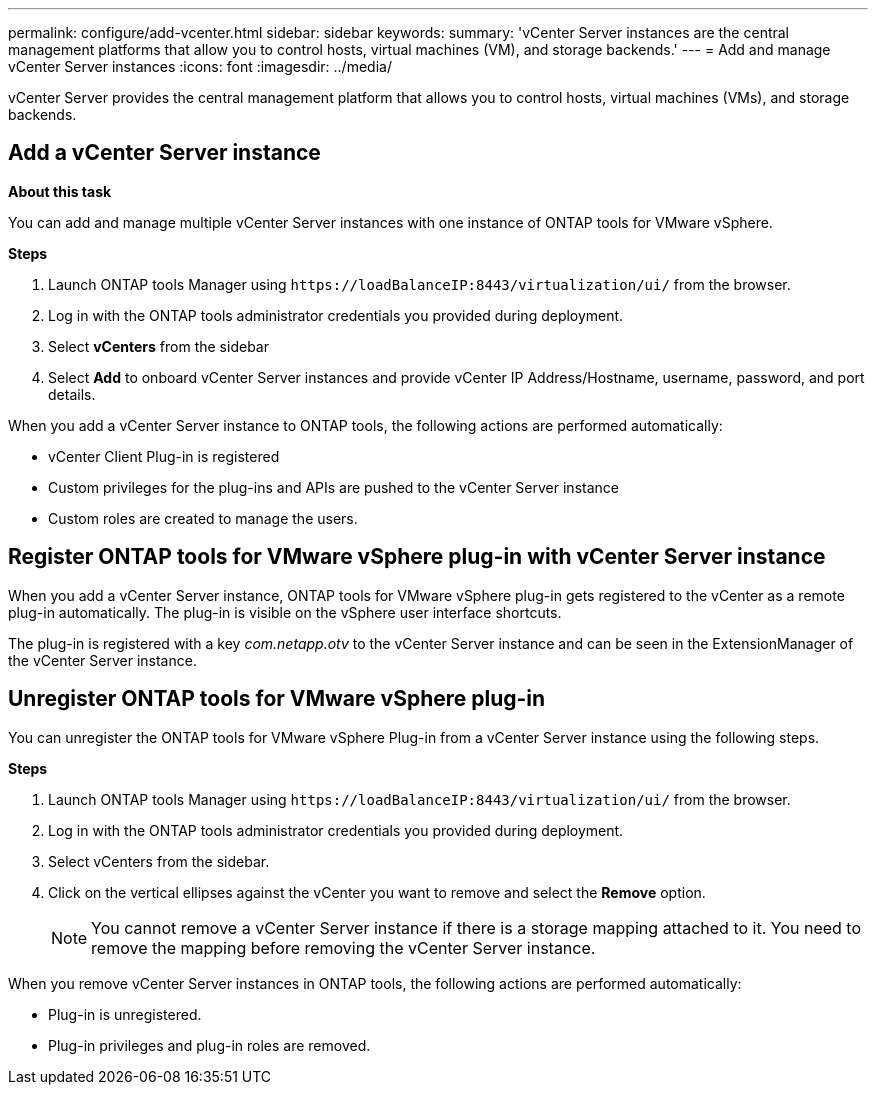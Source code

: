 ---
permalink: configure/add-vcenter.html
sidebar: sidebar
keywords:
summary: 'vCenter Server instances are the central management platforms that allow you to control hosts, virtual machines (VM), and storage backends.'
---
= Add and manage vCenter Server instances
:icons: font
:imagesdir: ../media/

[.lead]
vCenter Server provides the central management platform that allows you to control hosts, virtual machines (VMs), and storage backends.

== Add a vCenter Server instance

*About this task*

You can add and manage multiple vCenter Server instances with one instance of ONTAP tools for VMware vSphere.

*Steps*

. Launch ONTAP tools Manager using `\https://loadBalanceIP:8443/virtualization/ui/` from the browser. 
. Log in with the ONTAP tools administrator credentials you provided during deployment. 
. Select *vCenters* from the sidebar
. Select *Add* to onboard vCenter Server instances and provide vCenter IP Address/Hostname, username, password, and port details. 

When you add a vCenter Server instance to ONTAP tools, the following actions are performed automatically:

* vCenter Client Plug-in is registered
* Custom privileges for the plug-ins and APIs are pushed to the vCenter Server instance
* Custom roles are created to manage the users.

== Register ONTAP tools for VMware vSphere plug-in with vCenter Server instance

When you add a vCenter Server instance, ONTAP tools for VMware vSphere plug-in gets registered to the vCenter as a remote plug-in automatically. The plug-in is visible on the vSphere user interface shortcuts.
 
The plug-in is registered with a key _com.netapp.otv_ to the vCenter Server instance and can be seen in the ExtensionManager of the vCenter Server instance.

== Unregister ONTAP tools for VMware vSphere plug-in

You can unregister the ONTAP tools for VMware vSphere Plug-in from a vCenter Server instance using the following steps.

*Steps*

. Launch ONTAP tools Manager using `\https://loadBalanceIP:8443/virtualization/ui/` from the browser. 
. Log in with the ONTAP tools administrator credentials you provided during deployment. 
. Select vCenters from the sidebar.
. Click on the vertical ellipses against the vCenter you want to remove and select the *Remove* option. 
[NOTE]
You cannot remove a vCenter Server instance if there is a storage mapping attached to it. You need to remove the mapping before removing the vCenter Server instance.

When you remove vCenter Server instances in ONTAP tools, the following actions are performed automatically: 

* Plug-in is unregistered.
* Plug-in privileges and plug-in roles are removed.